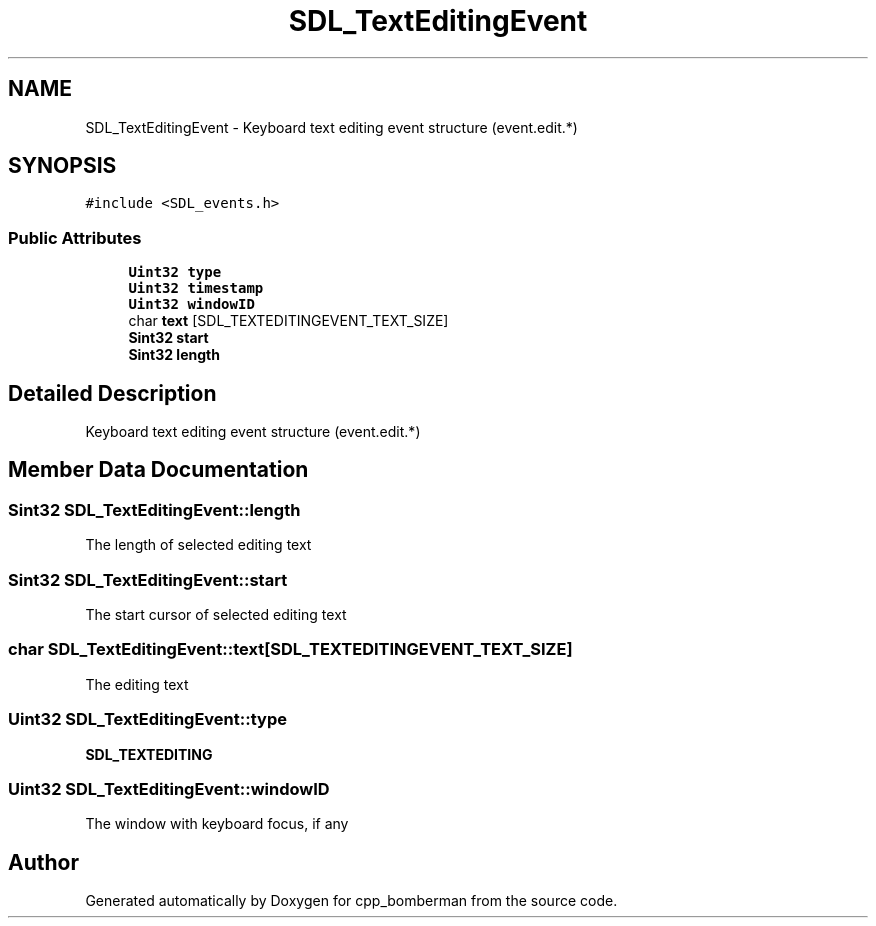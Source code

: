 .TH "SDL_TextEditingEvent" 3 "Sun Jun 7 2015" "Version 0.42" "cpp_bomberman" \" -*- nroff -*-
.ad l
.nh
.SH NAME
SDL_TextEditingEvent \- Keyboard text editing event structure (event\&.edit\&.*)  

.SH SYNOPSIS
.br
.PP
.PP
\fC#include <SDL_events\&.h>\fP
.SS "Public Attributes"

.in +1c
.ti -1c
.RI "\fBUint32\fP \fBtype\fP"
.br
.ti -1c
.RI "\fBUint32\fP \fBtimestamp\fP"
.br
.ti -1c
.RI "\fBUint32\fP \fBwindowID\fP"
.br
.ti -1c
.RI "char \fBtext\fP [SDL_TEXTEDITINGEVENT_TEXT_SIZE]"
.br
.ti -1c
.RI "\fBSint32\fP \fBstart\fP"
.br
.ti -1c
.RI "\fBSint32\fP \fBlength\fP"
.br
.in -1c
.SH "Detailed Description"
.PP 
Keyboard text editing event structure (event\&.edit\&.*) 
.SH "Member Data Documentation"
.PP 
.SS "\fBSint32\fP SDL_TextEditingEvent::length"
The length of selected editing text 
.SS "\fBSint32\fP SDL_TextEditingEvent::start"
The start cursor of selected editing text 
.SS "char SDL_TextEditingEvent::text[SDL_TEXTEDITINGEVENT_TEXT_SIZE]"
The editing text 
.SS "\fBUint32\fP SDL_TextEditingEvent::type"
\fBSDL_TEXTEDITING\fP 
.SS "\fBUint32\fP SDL_TextEditingEvent::windowID"
The window with keyboard focus, if any 

.SH "Author"
.PP 
Generated automatically by Doxygen for cpp_bomberman from the source code\&.
